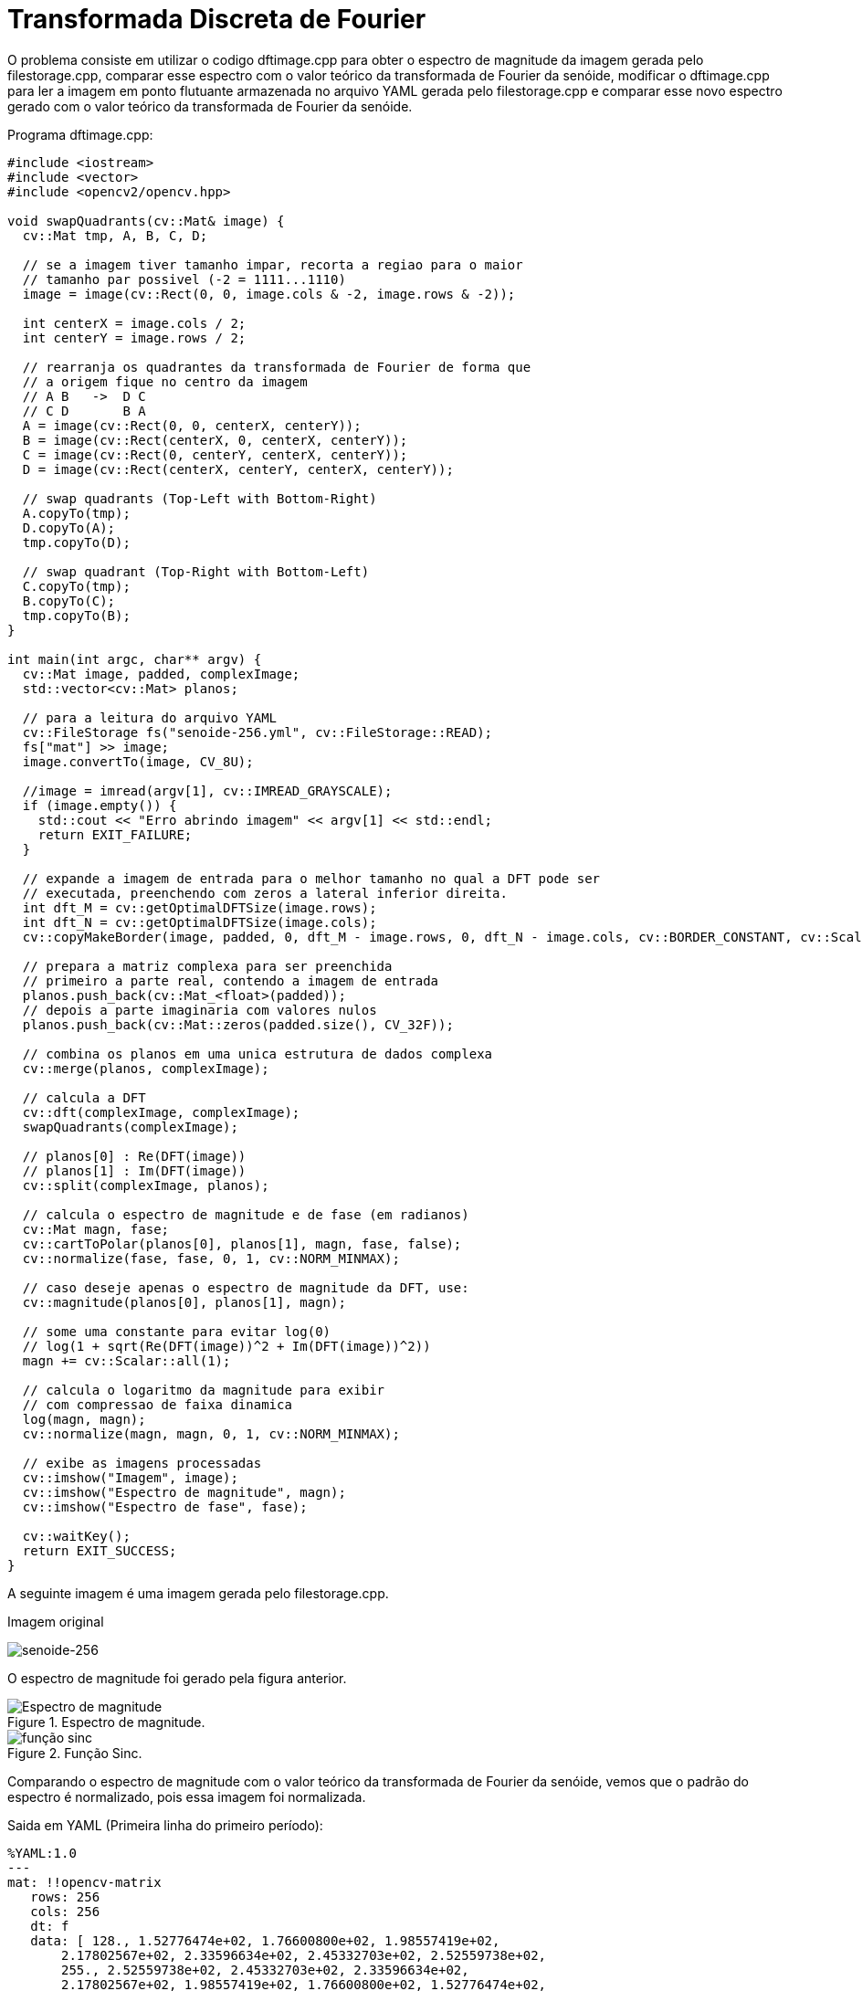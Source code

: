 :toc: left
:source-highlighter: highlightjs

= Transformada Discreta de Fourier

O problema consiste em utilizar o codigo dftimage.cpp para obter o espectro de magnitude da imagem gerada pelo filestorage.cpp, comparar esse espectro com o valor teórico da transformada de Fourier da senóide, modificar o dftimage.cpp para ler a imagem em ponto flutuante armazenada no arquivo YAML gerada pelo filestorage.cpp e comparar esse novo espectro gerado com o valor teórico da transformada de Fourier da senóide.

Programa dftimage.cpp:
[source,C++]
----
#include <iostream>
#include <vector>
#include <opencv2/opencv.hpp>

void swapQuadrants(cv::Mat& image) {
  cv::Mat tmp, A, B, C, D;

  // se a imagem tiver tamanho impar, recorta a regiao para o maior
  // tamanho par possivel (-2 = 1111...1110)
  image = image(cv::Rect(0, 0, image.cols & -2, image.rows & -2));

  int centerX = image.cols / 2;
  int centerY = image.rows / 2;

  // rearranja os quadrantes da transformada de Fourier de forma que 
  // a origem fique no centro da imagem
  // A B   ->  D C
  // C D       B A
  A = image(cv::Rect(0, 0, centerX, centerY));
  B = image(cv::Rect(centerX, 0, centerX, centerY));
  C = image(cv::Rect(0, centerY, centerX, centerY));
  D = image(cv::Rect(centerX, centerY, centerX, centerY));

  // swap quadrants (Top-Left with Bottom-Right)
  A.copyTo(tmp);
  D.copyTo(A);
  tmp.copyTo(D);

  // swap quadrant (Top-Right with Bottom-Left)
  C.copyTo(tmp);
  B.copyTo(C);
  tmp.copyTo(B);
}

int main(int argc, char** argv) {
  cv::Mat image, padded, complexImage;
  std::vector<cv::Mat> planos; 

  // para a leitura do arquivo YAML
  cv::FileStorage fs("senoide-256.yml", cv::FileStorage::READ);
  fs["mat"] >> image;
  image.convertTo(image, CV_8U);
  
  //image = imread(argv[1], cv::IMREAD_GRAYSCALE);
  if (image.empty()) {
    std::cout << "Erro abrindo imagem" << argv[1] << std::endl;
    return EXIT_FAILURE;
  }

  // expande a imagem de entrada para o melhor tamanho no qual a DFT pode ser
  // executada, preenchendo com zeros a lateral inferior direita.
  int dft_M = cv::getOptimalDFTSize(image.rows);
  int dft_N = cv::getOptimalDFTSize(image.cols); 
  cv::copyMakeBorder(image, padded, 0, dft_M - image.rows, 0, dft_N - image.cols, cv::BORDER_CONSTANT, cv::Scalar::all(0));

  // prepara a matriz complexa para ser preenchida
  // primeiro a parte real, contendo a imagem de entrada
  planos.push_back(cv::Mat_<float>(padded)); 
  // depois a parte imaginaria com valores nulos
  planos.push_back(cv::Mat::zeros(padded.size(), CV_32F));

  // combina os planos em uma unica estrutura de dados complexa
  cv::merge(planos, complexImage);  

  // calcula a DFT
  cv::dft(complexImage, complexImage); 
  swapQuadrants(complexImage);

  // planos[0] : Re(DFT(image))
  // planos[1] : Im(DFT(image))
  cv::split(complexImage, planos);

  // calcula o espectro de magnitude e de fase (em radianos)
  cv::Mat magn, fase;
  cv::cartToPolar(planos[0], planos[1], magn, fase, false);
  cv::normalize(fase, fase, 0, 1, cv::NORM_MINMAX);

  // caso deseje apenas o espectro de magnitude da DFT, use:
  cv::magnitude(planos[0], planos[1], magn); 

  // some uma constante para evitar log(0)
  // log(1 + sqrt(Re(DFT(image))^2 + Im(DFT(image))^2))
  magn += cv::Scalar::all(1);

  // calcula o logaritmo da magnitude para exibir
  // com compressao de faixa dinamica
  log(magn, magn);
  cv::normalize(magn, magn, 0, 1, cv::NORM_MINMAX);

  // exibe as imagens processadas
  cv::imshow("Imagem", image);  
  cv::imshow("Espectro de magnitude", magn);
  cv::imshow("Espectro de fase", fase);

  cv::waitKey();
  return EXIT_SUCCESS;
}

----

A seguinte imagem é uma imagem gerada pelo filestorage.cpp.

:imagesdir:

Imagem original

image::senoide-256.png[senoide-256]

O espectro de magnitude foi gerado pela figura anterior.

:imagesdir:

.Espectro de magnitude.

image::Espectro de magnitude.png[Espectro de magnitude]

:imagesdir:

.Função Sinc.

image::função sinc.png[função sinc]

Comparando o espectro de magnitude com o valor teórico da transformada de Fourier da senóide, vemos que o padrão do espectro é normalizado, pois essa imagem foi normalizada.

Saida em YAML (Primeira linha do primeiro período):
[source,C++]
----
%YAML:1.0
---
mat: !!opencv-matrix
   rows: 256
   cols: 256
   dt: f
   data: [ 128., 1.52776474e+02, 1.76600800e+02, 1.98557419e+02,
       2.17802567e+02, 2.33596634e+02, 2.45332703e+02, 2.52559738e+02,
       255., 2.52559738e+02, 2.45332703e+02, 2.33596634e+02,
       2.17802567e+02, 1.98557419e+02, 1.76600800e+02, 1.52776474e+02,

----

:imagesdir:

.Espectro de magnitude do arquivo YAML.

image::Espectro de magnitude_yml.png[Espectro de magnitude_yml]

Comparando com o espectro de magnitude do arquivo YAML, vemos que ele obedece o padrão da função, inclusive com os três pontos centrais, isso pois não foi normalizado como a imagem original.